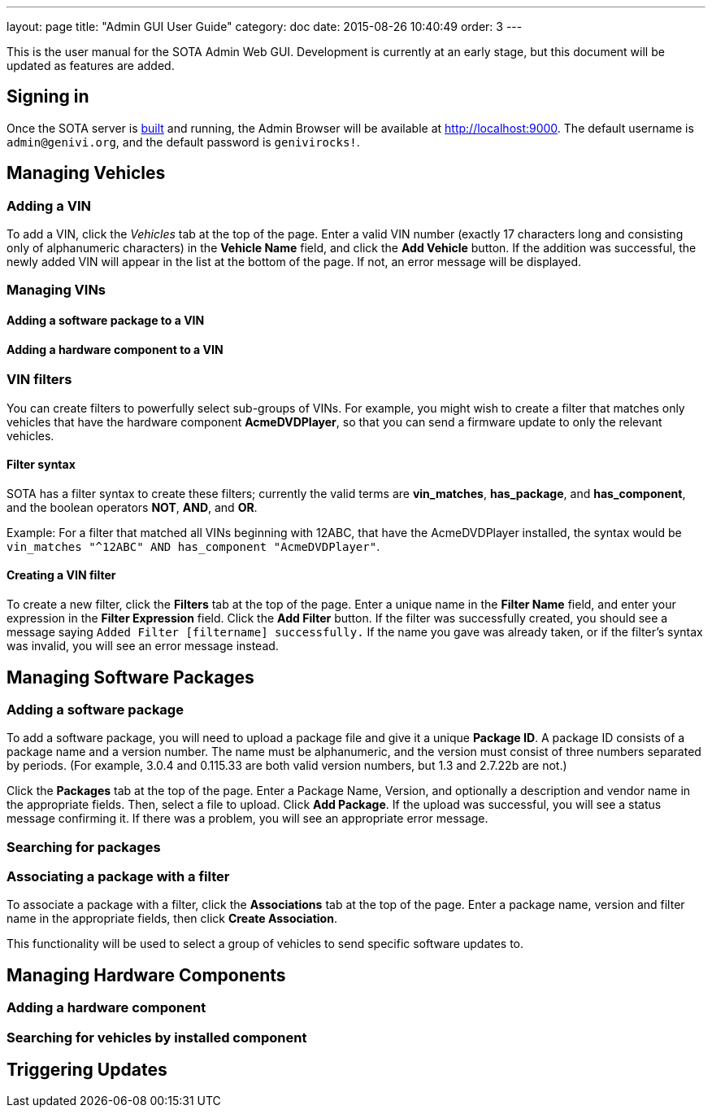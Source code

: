 ---
layout: page
title: "Admin GUI User Guide"
category: doc
date: 2015-08-26 10:40:49
order: 3
---

This is the user manual for the SOTA Admin Web GUI. Development is
currently at an early stage, but this document will be updated as
features are added.

[[signing-in]]
== Signing in

Once the SOTA server is link:../doc/building-installing.html[built] and
running, the Admin Browser will be available at http://localhost:9000.
The default username is `admin@genivi.org`, and the default password is
`genivirocks!`.

[[managing-vehicles]]
== Managing Vehicles

[[adding-a-vin]]
=== Adding a VIN

To add a VIN, click the _Vehicles_ tab at the top of the page. Enter a
valid VIN number (exactly 17 characters long and consisting only of
alphanumeric characters) in the *Vehicle Name* field, and click the *Add
Vehicle* button. If the addition was successful, the newly added VIN
will appear in the list at the bottom of the page. If not, an error
message will be displayed.

[[managing-vins]]
=== Managing VINs

[[adding-a-software-package-to-a-vin]]
==== Adding a software package to a VIN

[[adding-a-hardware-component-to-a-vin]]
==== Adding a hardware component to a VIN

[[vin-filters]]
=== VIN filters

You can create filters to powerfully select sub-groups of VINs. For
example, you might wish to create a filter that matches only vehicles
that have the hardware component **AcmeDVDPlayer**, so that you can send
a firmware update to only the relevant vehicles.

[[filter-syntax]]
==== Filter syntax

SOTA has a filter syntax to create these filters; currently the valid
terms are **vin_matches**, **has_package**, and **has_component**, and
the boolean operators **NOT**, **AND**, and **OR**.

Example: For a filter that matched all VINs beginning with 12ABC, that
have the AcmeDVDPlayer installed, the syntax would be
`vin_matches "^12ABC" AND has_component "AcmeDVDPlayer"`.

[[creating-a-vin-filter]]
==== Creating a VIN filter

To create a new filter, click the *Filters* tab at the top of the page.
Enter a unique name in the *Filter Name* field, and enter your
expression in the *Filter Expression* field. Click the *Add Filter*
button. If the filter was successfully created, you should see a message
saying `Added Filter [filtername] successfully.` If the name you gave
was already taken, or if the filter's syntax was invalid, you will see
an error message instead.

[[managing-software-packages]]
== Managing Software Packages

[[adding-a-software-package]]
=== Adding a software package

To add a software package, you will need to upload a package file and
give it a unique **Package ID**. A package ID consists of a package name
and a version number. The name must be alphanumeric, and the version
must consist of three numbers separated by periods. (For example, 3.0.4
and 0.115.33 are both valid version numbers, but 1.3 and 2.7.22b are
not.)

Click the *Packages* tab at the top of the page. Enter a Package Name,
Version, and optionally a description and vendor name in the appropriate
fields. Then, select a file to upload. Click **Add Package**. If the
upload was successful, you will see a status message confirming it. If
there was a problem, you will see an appropriate error message.

[[searching-for-packages]]
=== Searching for packages

[[associating-a-package-with-a-filter]]
=== Associating a package with a filter

To associate a package with a filter, click the *Associations* tab at
the top of the page. Enter a package name, version and filter name in
the appropriate fields, then click **Create Association**.

This functionality will be used to select a group of vehicles to send
specific software updates to.

[[managing-hardware-components]]
== Managing Hardware Components

[[adding-a-hardware-component]]
=== Adding a hardware component

[[searching-for-vehicles-by-installed-component]]
=== Searching for vehicles by installed component

[[triggering-updates]]
== Triggering Updates
